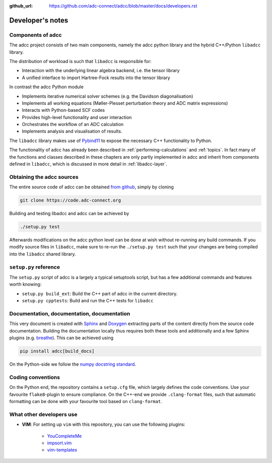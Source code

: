 :github_url: https://github.com/adc-connect/adcc/blob/master/docs/developers.rst

.. _devnotes:

Developer's notes
=================

Components of adcc
------------------

The adcc project consists of two main components,
namely the adcc python library and the hybrid
C++/Python ``libadcc`` library.

The distribution of workload is such that ``libadcc`` is responsible for:

- Interaction with the underlying linear algebra backend, i.e. the tensor library
- A unified interface to import Hartree-Fock results into the tensor library

In contrast the adcc Python module

- Implements iterative numerical solver schemes (e.g. the Davidson diagonalisation)
- Implements all working equations (Møller-Plesset perturbation theory and ADC matrix expressions)
- Interacts with Python-based SCF codes
- Provides high-level functionality and user interaction
- Orchestrates the workflow of an ADC calculation
- Implements analysis and visualisation of results.

The ``libadcc`` library makes use of `Pybind11 <https://pybind11.readthedocs.io>`_
to expose the necessary C++ functionality to Python.

The functionality of adcc has already been described
in :ref:`performing-calculations` and :ref:`topics`.
In fact many of the functions and classes described
in these chapters are only partly implemented in adcc
and inherit from components defined in ``libadcc``,
which is discussed in more detail in :ref:`libadcc-layer`.

Obtaining the adcc sources
--------------------------

The entire source code of adcc can be obtained
`from github <https://github.com/adc-connect/adcc>`_,
simply by cloning

.. code-block:: shell

   git clone https://code.adc-connect.org

Building and testing libadcc and adcc can be achieved by

.. code-block:: shell

   ./setup.py test

Afterwards modifications on the adcc python level can be done
at wish without re-running any build commands. If you modify source
files in ``libadcc``, make sure to re-run the ``./setup.py test``
such that your changes are being compiled into
the ``libadcc`` shared library.


``setup.py`` reference
----------------------
The ``setup.py`` script of adcc is a largely a typical setuptools script,
but has a few additional commands and features worth knowing:

- ``setup.py build_ext``: Build the C++ part of adcc in the current directory.
- ``setup.py cpptests``: Build and run the C++ tests for ``libadcc``

Documentation, documentation, documentation
-------------------------------------------

This very document is created with `Sphinx <http://sphinx-doc.org>`_ and
`Doxygen <http://doxygen.nl>`_ extracting parts of the content
directly from the source code documentation.
Building the documentation locally thus requires both these tools and additionally
and a few Sphinx plugins
(e.g. `breathe <https://github.com/michaeljones/breathe>`_).
This can be achieved using

.. code-block:: shell

   pip install adcc[build_docs]

On the Python-side we follow the `numpy docstring standard <https://numpydoc.readthedocs.io/en/latest/format.html#docstring-standard>`_.

Coding conventions
------------------

On the Python end, the repository contains a ``setup.cfg`` file,
which largely defines the code conventions. Use your favourite ``flake8``-plugin
to ensure compliance. On the C++-end we provide ``.clang-format`` files,
such that automatic formatting can be done with
your favourite tool based on ``clang-format``.

What other developers use
-------------------------

- **VIM**: For setting up ``vim`` with this repository,
  you can use the following plugins:

	* `YouCompleteMe <https://github.com/Valloric/YouCompleteMe>`_
	* `impsort.vim <https://github.com/tweekmonster/impsort.vim>`_
	* `vim-templates <https://github.com/tibabit/vim-templates>`_
